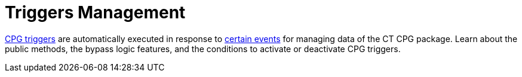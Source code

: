 = Triggers Management

xref:triggers[CPG triggers] are automatically executed in response
to xref:trigger-contexts[certain events] for managing data of the
CT CPG package. Learn about the public methods, the bypass logic
features, and the conditions to activate or deactivate CPG triggers.


